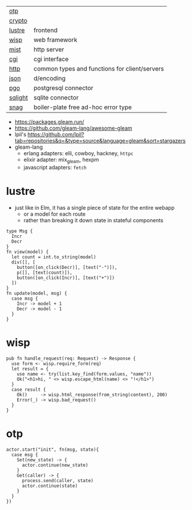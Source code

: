|---------+-----------------------------------------------|
| [[https://github.com/gleam-lang/otp][otp]]     |                                               |
| [[https://github.com/gleam-lang/crypto][crypto]]  |                                               |
|---------+-----------------------------------------------|
| [[https://github.com/lustre-labs/lustre][lustre]]  | frontend                                      |
| [[https://github.com/gleam-wisp/wisp][wisp]]    | web framework                                 |
| [[https://github.com/rawhat/mist][mist]]    | http server                                   |
| [[https://github.com/lpil/cgi][cgi]]     | cgi interface                                 |
| [[https://github.com/gleam-lang/http][http]]    | common types and functions for client/servers |
| [[https://github.com/gleam-lang/json][json]]    | d/encoding                                    |
|---------+-----------------------------------------------|
| [[https://github.com/lpil/pgo][pgo]]     | postgresql connector                          |
| [[https://github.com/lpil/sqlight][sqlight]] | sqlite connector                              |
|---------+-----------------------------------------------|
| [[https://github.com/lpil/snag][snag]]    | boiler-plate free ad-hoc error type           |
|---------+-----------------------------------------------|

- https://packages.gleam.run/
- https://github.com/gleam-lang/awesome-gleam
- lpil's https://github.com/lpil?tab=repositories&q=&type=source&language=gleam&sort=stargazers
- gleam-lang
  - erlang adapters: elli, cowboy, hackney, =httpc=
  - elixir adapter: mix_gleam, hexpm
  - javascript adapters: =fetch=

* lustre

- just like in Elm, it has a single piece of state for the entire webapp
  - or a model for each route
  - rather than breaking it down state in stateful components

#+begin_src gleam
  type Msg {
    Incr
    Decr
  }
  fn view(model) {
    let count = int.to_string(model)
    div([], [
      button([on_click(Decr)], [text("-")]),
      p([], [text(count)]),
      button([on_click(Incr)], [text("+")])
    ])
  }
  fn update(model, msg) {
    case msg {
      Incr -> model + 1
      Decr -> model - 1
    }
  }
#+end_src

* wisp

#+begin_src gleam
  pub fn handle_request(req: Request) -> Response {
    use form <- wisp.require_form(req)
    let result = {
      use name <- try(list.key_find(form.values, "name"))
      Ok("<h1>hi, " <> wisp.escape_html(name) <> "!</h1>")
    }
    case result {
      Ok()     -> wisp.html_response(from_string(content), 200)
      Error(_) -> wisp.bad_request()
    }
  }
#+end_src

* otp

#+begin_src gleam
  actor.start("init", fn(msg, state){
    case msg {
      Set(new_state) -> {
        actor.continue(new_state)
      }
      Get(caller) -> {
        process.send(caller, state)
        actor.continue(state)
      }
    }
  })
#+end_src
